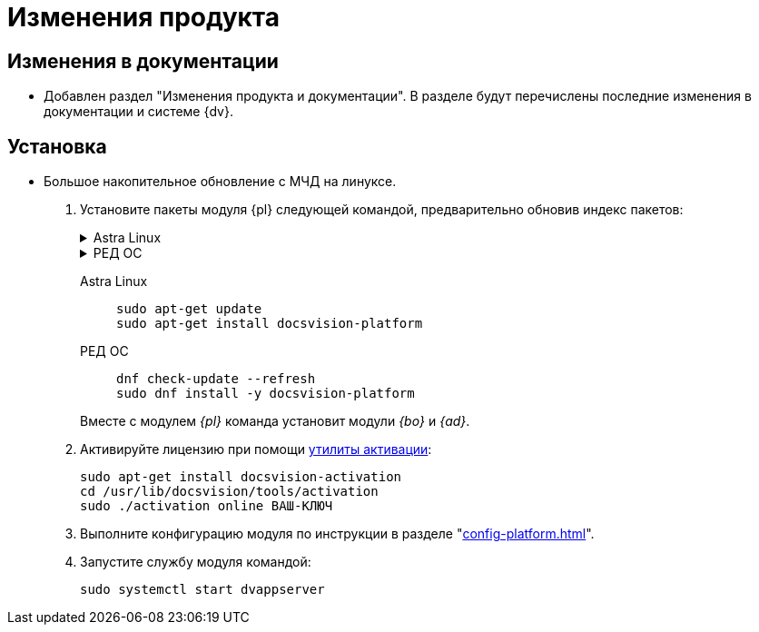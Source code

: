 :page-layout: home

= Изменения продукта

== Изменения в документации

* Добавлен раздел "Изменения продукта и документации". В разделе будут перечислены последние изменения в документации и системе {dv}.

== Установка

* Большое накопительное обновление с МЧД на линуксе.

. Установите пакеты модуля {pl} следующей командой, предварительно обновив индекс пакетов:
+
.Astra Linux
[%collapsible]
====
[source,bash]
----
sudo apt-get update
sudo apt-get install docsvision-platform
----
====
+
.РЕД ОС
[%collapsible]
====
[source,bash]
----
dnf check-update --refresh
sudo dnf install -y docsvision-platform
----
====
+
[tabs]
====
Astra Linux::
+
[source,bash]
----
sudo apt-get update
sudo apt-get install docsvision-platform
----

РЕД ОС::
+
[source,bash]
----
dnf check-update --refresh
sudo dnf install -y docsvision-platform
----
====
+
Вместе с модулем _{pl}_ команда установит модули _{bo}_ и _{ad}_.
+
. Активируйте лицензию при помощи xref:activation.adoc[утилиты активации]:
+
[source,bash]
----
sudo apt-get install docsvision-activation
cd /usr/lib/docsvision/tools/activation
sudo ./activation online ВАШ-КЛЮЧ
----
+
. Выполните конфигурацию модуля по инструкции в разделе "xref:config-platform.adoc[]".
. Запустите службу модуля командой:
+
[source,bash]
----
sudo systemctl start dvappserver
----